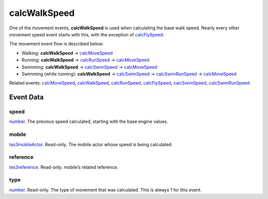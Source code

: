 calcWalkSpeed
====================================================================================================

One of the movement events, **calcWalkSpeed** is used when calculating the base walk speed. Nearly every other movement speed event starts with this, with the exception of `calcFlySpeed`_.

The movement event flow is described below:

- Walking: **calcWalkSpeed** -> `calcMoveSpeed`_
- Running: **calcWalkSpeed** -> `calcRunSpeed`_ -> `calcMoveSpeed`_
- Swimming: **calcWalkSpeed** -> `calcSwimSpeed`_ -> `calcMoveSpeed`_
- Swimming (while running): **calcWalkSpeed** -> `calcSwimSpeed`_ -> `calcSwimRunSpeed`_ -> `calcMoveSpeed`_

Related events: `calcMoveSpeed`_, `calcWalkSpeed`_, `calcRunSpeed`_, `calcFlySpeed`_, `calcSwimSpeed`_, `calcSwimRunSpeed`_

Event Data
----------------------------------------------------------------------------------------------------

speed
~~~~~~~~~~~~~~~~~~~~~~~~~~~~~~~~~~~~~~~~~~~~~~~~~~~~~~~~~~~~~~~~~~~~~~~~~~~~~~~~~~~~~~~~~~~~~~~~~~~~

`number`_. The previous speed calculated, starting with the base engine values.

mobile
~~~~~~~~~~~~~~~~~~~~~~~~~~~~~~~~~~~~~~~~~~~~~~~~~~~~~~~~~~~~~~~~~~~~~~~~~~~~~~~~~~~~~~~~~~~~~~~~~~~~

`tes3mobileActor`_. Read-only. The mobile actor whose speed is being calculated.

reference
~~~~~~~~~~~~~~~~~~~~~~~~~~~~~~~~~~~~~~~~~~~~~~~~~~~~~~~~~~~~~~~~~~~~~~~~~~~~~~~~~~~~~~~~~~~~~~~~~~~~

`tes3reference`_. Read-only. mobile’s related reference.

type
~~~~~~~~~~~~~~~~~~~~~~~~~~~~~~~~~~~~~~~~~~~~~~~~~~~~~~~~~~~~~~~~~~~~~~~~~~~~~~~~~~~~~~~~~~~~~~~~~~~~

`number`_. Read-only. The type of movement that was calculated. This is always 1 for this event.

.. _`calcFlySpeed`: ../../lua/event/calcFlySpeed.html
.. _`calcMoveSpeed`: ../../lua/event/calcMoveSpeed.html
.. _`calcRunSpeed`: ../../lua/event/calcRunSpeed.html
.. _`calcSwimRunSpeed`: ../../lua/event/calcSwimRunSpeed.html
.. _`calcSwimSpeed`: ../../lua/event/calcSwimSpeed.html
.. _`calcWalkSpeed`: ../../lua/event/calcWalkSpeed.html
.. _`number`: ../../lua/type/number.html
.. _`tes3mobileActor`: ../../lua/type/tes3mobileActor.html
.. _`tes3reference`: ../../lua/type/tes3reference.html
